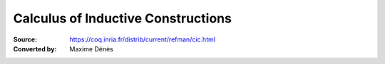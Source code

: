 -------------------------------------
 Calculus of Inductive Constructions
-------------------------------------

:Source: https://coq.inria.fr/distrib/current/refman/cic.html
:Converted by: Maxime Dénès

